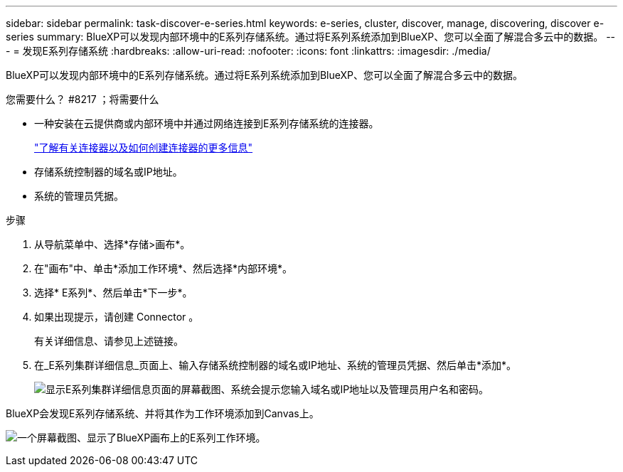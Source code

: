 ---
sidebar: sidebar 
permalink: task-discover-e-series.html 
keywords: e-series, cluster, discover, manage, discovering, discover e-series 
summary: BlueXP可以发现内部环境中的E系列存储系统。通过将E系列系统添加到BlueXP、您可以全面了解混合多云中的数据。 
---
= 发现E系列存储系统
:hardbreaks:
:allow-uri-read: 
:nofooter: 
:icons: font
:linkattrs: 
:imagesdir: ./media/


BlueXP可以发现内部环境中的E系列存储系统。通过将E系列系统添加到BlueXP、您可以全面了解混合多云中的数据。

.您需要什么？ #8217 ；将需要什么
* 一种安装在云提供商或内部环境中并通过网络连接到E系列存储系统的连接器。
+
https://docs.netapp.com/us-en/cloud-manager-setup-admin/concept-connectors.html["了解有关连接器以及如何创建连接器的更多信息"^]

* 存储系统控制器的域名或IP地址。
* 系统的管理员凭据。


.步骤
. 从导航菜单中、选择*存储>画布*。
. 在"画布"中、单击*添加工作环境*、然后选择*内部环境*。
. 选择* E系列*、然后单击*下一步*。
. 如果出现提示，请创建 Connector 。
+
有关详细信息、请参见上述链接。

. 在_E系列集群详细信息_页面上、输入存储系统控制器的域名或IP地址、系统的管理员凭据、然后单击*添加*。
+
image:screenshot-cluster-details.png["显示E系列集群详细信息页面的屏幕截图、系统会提示您输入域名或IP地址以及管理员用户名和密码。"]



BlueXP会发现E系列存储系统、并将其作为工作环境添加到Canvas上。

image:screenshot-canvas.png["一个屏幕截图、显示了BlueXP画布上的E系列工作环境。"]
